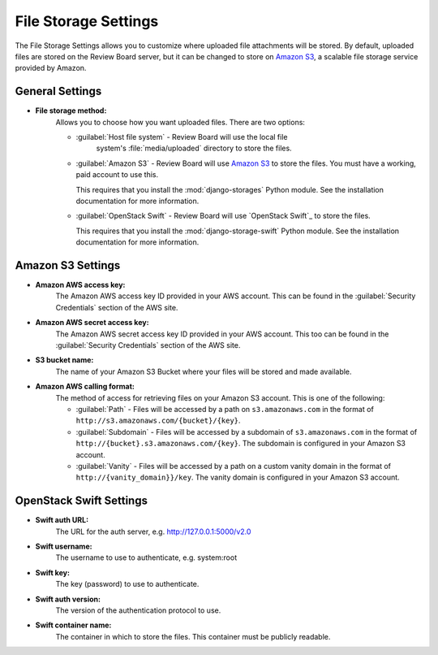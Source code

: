 .. _file-storage-settings:

=====================
File Storage Settings
=====================

The File Storage Settings allows you to customize where uploaded file
attachments will be stored. By default, uploaded files are stored on
the Review Board server, but it can be changed to store on `Amazon S3`_, a
scalable file storage service provided by Amazon.

.. _`Amazon S3`: http://aws.amazon.com/s3/


General Settings
================

* **File storage method:**
    Allows you to choose how you want uploaded files. There are two options:

    * :guilabel:`Host file system` - Review Board will use the local file
       system's :file:`media/uploaded` directory to store the files.

    * :guilabel:`Amazon S3` - Review Board will use `Amazon S3`_ to store
      the files. You must have a working, paid account to use this.

      This requires that you install the :mod:`django-storages` Python
      module. See the installation documentation for more information.

    * :guilabel:`OpenStack Swift` - Review Board will use `OpenStack Swift`_
      to store the files.

      This requires that you install the :mod:`django-storage-swift` Python
      module. See the installation documentation for more information.


Amazon S3 Settings
==================

* **Amazon AWS access key:**
    The Amazon AWS access key ID provided in your AWS account. This can be
    found in the :guilabel:`Security Credentials` section of the AWS site.

* **Amazon AWS secret access key:**
    The Amazon AWS secret access key ID provided in your AWS account. This
    too can be found in the :guilabel:`Security Credentials` section of the
    AWS site.

* **S3 bucket name:**
    The name of your Amazon S3 Bucket where your files will be stored and
    made available.

* **Amazon AWS calling format:**
    The method of access for retrieving files on your Amazon S3 account.
    This is one of the following:

    * :guilabel:`Path` - Files will be accessed by a path on
      ``s3.amazonaws.com`` in the format of
      ``http://s3.amazonaws.com/{bucket}/{key}``.

    * :guilabel:`Subdomain` - Files will be accessed by a subdomain of
      ``s3.amazonaws.com`` in the format of
      ``http://{bucket}.s3.amazonaws.com/{key}``. The subdomain is configured
      in your Amazon S3 account.

    * :guilabel:`Vanity` - Files will be accessed by a path on a custom
      vanity domain in the format of
      ``http://{vanity_domain}}/key``. The vanity domain is configured in
      your Amazon S3 account.


OpenStack Swift Settings
========================

* **Swift auth URL:**
    The URL for the auth server, e.g. http://127.0.0.1:5000/v2.0

* **Swift username:**
    The username to use to authenticate, e.g. system:root

* **Swift key:**
    The key (password) to use to authenticate.

* **Swift auth version:**
    The version of the authentication protocol to use.

* **Swift container name:**
    The container in which to store the files. This container must be publicly readable.
